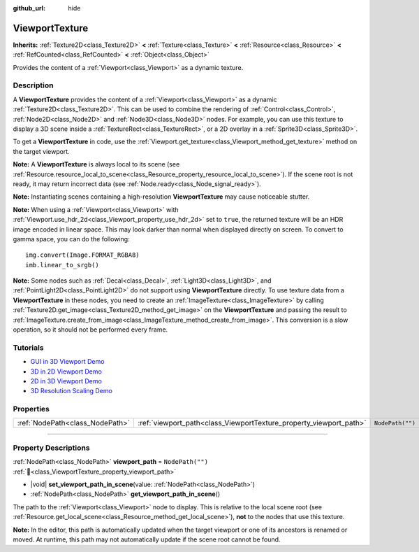 :github_url: hide

.. DO NOT EDIT THIS FILE!!!
.. Generated automatically from Godot engine sources.
.. Generator: https://github.com/godotengine/godot/tree/master/doc/tools/make_rst.py.
.. XML source: https://github.com/godotengine/godot/tree/master/doc/classes/ViewportTexture.xml.

.. _class_ViewportTexture:

ViewportTexture
===============

**Inherits:** :ref:`Texture2D<class_Texture2D>` **<** :ref:`Texture<class_Texture>` **<** :ref:`Resource<class_Resource>` **<** :ref:`RefCounted<class_RefCounted>` **<** :ref:`Object<class_Object>`

Provides the content of a :ref:`Viewport<class_Viewport>` as a dynamic texture.

.. rst-class:: classref-introduction-group

Description
-----------

A **ViewportTexture** provides the content of a :ref:`Viewport<class_Viewport>` as a dynamic :ref:`Texture2D<class_Texture2D>`. This can be used to combine the rendering of :ref:`Control<class_Control>`, :ref:`Node2D<class_Node2D>` and :ref:`Node3D<class_Node3D>` nodes. For example, you can use this texture to display a 3D scene inside a :ref:`TextureRect<class_TextureRect>`, or a 2D overlay in a :ref:`Sprite3D<class_Sprite3D>`.

To get a **ViewportTexture** in code, use the :ref:`Viewport.get_texture<class_Viewport_method_get_texture>` method on the target viewport.

\ **Note:** A **ViewportTexture** is always local to its scene (see :ref:`Resource.resource_local_to_scene<class_Resource_property_resource_local_to_scene>`). If the scene root is not ready, it may return incorrect data (see :ref:`Node.ready<class_Node_signal_ready>`).

\ **Note:** Instantiating scenes containing a high-resolution **ViewportTexture** may cause noticeable stutter.

\ **Note:** When using a :ref:`Viewport<class_Viewport>` with :ref:`Viewport.use_hdr_2d<class_Viewport_property_use_hdr_2d>` set to ``true``, the returned texture will be an HDR image encoded in linear space. This may look darker than normal when displayed directly on screen. To convert to gamma space, you can do the following:

::

    img.convert(Image.FORMAT_RGBA8)
    imb.linear_to_srgb()

\ **Note:** Some nodes such as :ref:`Decal<class_Decal>`, :ref:`Light3D<class_Light3D>`, and :ref:`PointLight2D<class_PointLight2D>` do not support using **ViewportTexture** directly. To use texture data from a **ViewportTexture** in these nodes, you need to create an :ref:`ImageTexture<class_ImageTexture>` by calling :ref:`Texture2D.get_image<class_Texture2D_method_get_image>` on the **ViewportTexture** and passing the result to :ref:`ImageTexture.create_from_image<class_ImageTexture_method_create_from_image>`. This conversion is a slow operation, so it should not be performed every frame.

.. rst-class:: classref-introduction-group

Tutorials
---------

- `GUI in 3D Viewport Demo <https://godotengine.org/asset-library/asset/2807>`__

- `3D in 2D Viewport Demo <https://godotengine.org/asset-library/asset/2804>`__

- `2D in 3D Viewport Demo <https://godotengine.org/asset-library/asset/2803>`__

- `3D Resolution Scaling Demo <https://godotengine.org/asset-library/asset/2805>`__

.. rst-class:: classref-reftable-group

Properties
----------

.. table::
   :widths: auto

   +---------------------------------+--------------------------------------------------------------------+------------------+
   | :ref:`NodePath<class_NodePath>` | :ref:`viewport_path<class_ViewportTexture_property_viewport_path>` | ``NodePath("")`` |
   +---------------------------------+--------------------------------------------------------------------+------------------+

.. rst-class:: classref-section-separator

----

.. rst-class:: classref-descriptions-group

Property Descriptions
---------------------

.. _class_ViewportTexture_property_viewport_path:

.. rst-class:: classref-property

:ref:`NodePath<class_NodePath>` **viewport_path** = ``NodePath("")`` :ref:`🔗<class_ViewportTexture_property_viewport_path>`

.. rst-class:: classref-property-setget

- |void| **set_viewport_path_in_scene**\ (\ value\: :ref:`NodePath<class_NodePath>`\ )
- :ref:`NodePath<class_NodePath>` **get_viewport_path_in_scene**\ (\ )

The path to the :ref:`Viewport<class_Viewport>` node to display. This is relative to the local scene root (see :ref:`Resource.get_local_scene<class_Resource_method_get_local_scene>`), **not** to the nodes that use this texture.

\ **Note:** In the editor, this path is automatically updated when the target viewport or one of its ancestors is renamed or moved. At runtime, this path may not automatically update if the scene root cannot be found.

.. |virtual| replace:: :abbr:`virtual (This method should typically be overridden by the user to have any effect.)`
.. |const| replace:: :abbr:`const (This method has no side effects. It doesn't modify any of the instance's member variables.)`
.. |vararg| replace:: :abbr:`vararg (This method accepts any number of arguments after the ones described here.)`
.. |constructor| replace:: :abbr:`constructor (This method is used to construct a type.)`
.. |static| replace:: :abbr:`static (This method doesn't need an instance to be called, so it can be called directly using the class name.)`
.. |operator| replace:: :abbr:`operator (This method describes a valid operator to use with this type as left-hand operand.)`
.. |bitfield| replace:: :abbr:`BitField (This value is an integer composed as a bitmask of the following flags.)`
.. |void| replace:: :abbr:`void (No return value.)`
